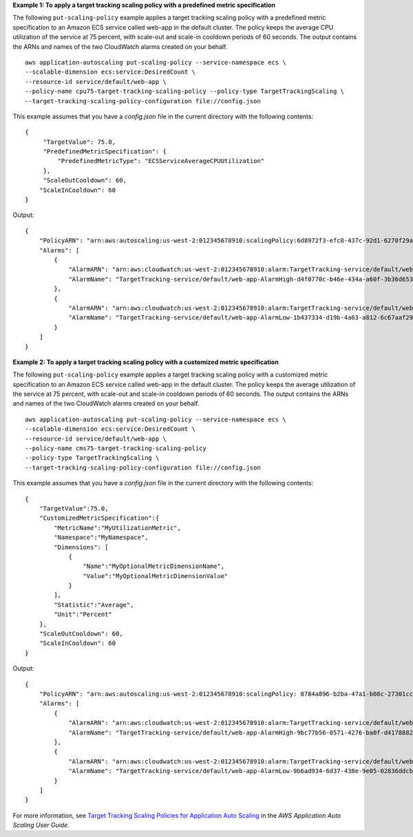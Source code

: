 **Example 1: To apply a target tracking scaling policy with a predefined metric specification**

The following ``put-scaling-policy`` example applies a target tracking scaling policy with a predefined metric specification to an Amazon ECS service called web-app in the default cluster. The policy keeps the average CPU utilization of the service at 75 percent, with scale-out and scale-in cooldown periods of 60 seconds. The output contains the ARNs and names of the two CloudWatch alarms created on your behalf. ::

    aws application-autoscaling put-scaling-policy --service-namespace ecs \
    --scalable-dimension ecs:service:DesiredCount \
    --resource-id service/default/web-app \
    --policy-name cpu75-target-tracking-scaling-policy --policy-type TargetTrackingScaling \
    --target-tracking-scaling-policy-configuration file://config.json

This example assumes that you have a `config.json` file in the current directory with the following contents::

    {
         "TargetValue": 75.0,
         "PredefinedMetricSpecification": {
             "PredefinedMetricType": "ECSServiceAverageCPUUtilization"
         },
         "ScaleOutCooldown": 60,
        "ScaleInCooldown": 60
    }

Output::

    {
        "PolicyARN": "arn:aws:autoscaling:us-west-2:012345678910:scalingPolicy:6d8972f3-efc8-437c-92d1-6270f29a66e7:resource/ecs/service/default/web-app:policyName/cpu75-target-tracking-scaling-policy",
        "Alarms": [
            {
                "AlarmARN": "arn:aws:cloudwatch:us-west-2:012345678910:alarm:TargetTracking-service/default/web-app-AlarmHigh-d4f0770c-b46e-434a-a60f-3b36d653feca",
                "AlarmName": "TargetTracking-service/default/web-app-AlarmHigh-d4f0770c-b46e-434a-a60f-3b36d653feca"
            },
            {
                "AlarmARN": "arn:aws:cloudwatch:us-west-2:012345678910:alarm:TargetTracking-service/default/web-app-AlarmLow-1b437334-d19b-4a63-a812-6c67aaf2910d",
                "AlarmName": "TargetTracking-service/default/web-app-AlarmLow-1b437334-d19b-4a63-a812-6c67aaf2910d"
            }
        ]
    }

**Example 2: To apply a target tracking scaling policy with a customized metric specification**

The following ``put-scaling-policy`` example applies a target tracking scaling policy with a customized metric specification to an Amazon ECS service called web-app in the default cluster. The policy keeps the average utilization of the service at 75 percent, with scale-out and scale-in cooldown periods of 60 seconds. The output contains the ARNs and names of the two CloudWatch alarms created on your behalf. ::

    aws application-autoscaling put-scaling-policy --service-namespace ecs \
    --scalable-dimension ecs:service:DesiredCount \
    --resource-id service/default/web-app \
    --policy-name cms75-target-tracking-scaling-policy
    --policy-type TargetTrackingScaling \
    --target-tracking-scaling-policy-configuration file://config.json

This example assumes that you have a `config.json` file in the current directory with the following contents::

    {
        "TargetValue":75.0,  
        "CustomizedMetricSpecification":{
            "MetricName":"MyUtilizationMetric",
            "Namespace":"MyNamespace",
            "Dimensions": [
                {
                    "Name":"MyOptionalMetricDimensionName",
                    "Value":"MyOptionalMetricDimensionValue"
                }
            ],
            "Statistic":"Average",
            "Unit":"Percent"
        },
        "ScaleOutCooldown": 60,
        "ScaleInCooldown": 60
    }

Output::

    {
        "PolicyARN": "arn:aws:autoscaling:us-west-2:012345678910:scalingPolicy: 8784a896-b2ba-47a1-b08c-27301cc499a1:resource/ecs/service/default/web-app:policyName/cms75-target-tracking-scaling-policy",
        "Alarms": [
            {
                "AlarmARN": "arn:aws:cloudwatch:us-west-2:012345678910:alarm:TargetTracking-service/default/web-app-AlarmHigh-9bc77b56-0571-4276-ba0f-d4178882e0a0",
                "AlarmName": "TargetTracking-service/default/web-app-AlarmHigh-9bc77b56-0571-4276-ba0f-d4178882e0a0"
            },
            {
                "AlarmARN": "arn:aws:cloudwatch:us-west-2:012345678910:alarm:TargetTracking-service/default/web-app-AlarmLow-9b6ad934-6d37-438e-9e05-02836ddcbdc4",
                "AlarmName": "TargetTracking-service/default/web-app-AlarmLow-9b6ad934-6d37-438e-9e05-02836ddcbdc4"
            }
        ]
    }

For more information, see `Target Tracking Scaling Policies for Application Auto Scaling <https://docs.aws.amazon.com/autoscaling/application/userguide/application-auto-scaling-target-tracking.html>`_ in the *AWS Application Auto Scaling User Guide*.
